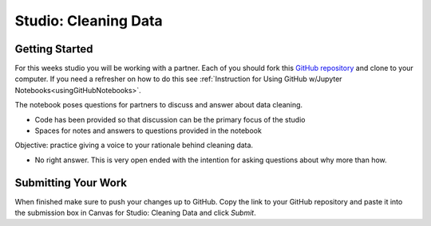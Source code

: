 Studio: Cleaning Data 
=====================

Getting Started
---------------

For this weeks studio you will be working with a partner.  Each of you should fork this `GitHub repository <https://github.com/speudusa/DataCleaning-Pumpkin-Sales>`__ and 
clone to your computer.  If you need a refresher on how to do this see :ref:`Instruction for Using GitHub w/Jupyter Notebooks<usingGitHubNotebooks>`.

| The notebook poses questions for partners to discuss and answer about data cleaning.

* Code has been provided so that discussion can be the primary focus of the studio
* Spaces for notes and answers to questions provided in the notebook

| Objective: practice giving a voice to your rationale behind cleaning data.

* No right answer.  This is very open ended with the intention for asking questions about why more than how.

Submitting Your Work
--------------------

When finished make sure to push your changes up to GitHub. Copy the link to your GitHub 
repository and paste it into the submission box in Canvas for Studio: Cleaning Data 
and click *Submit*.
